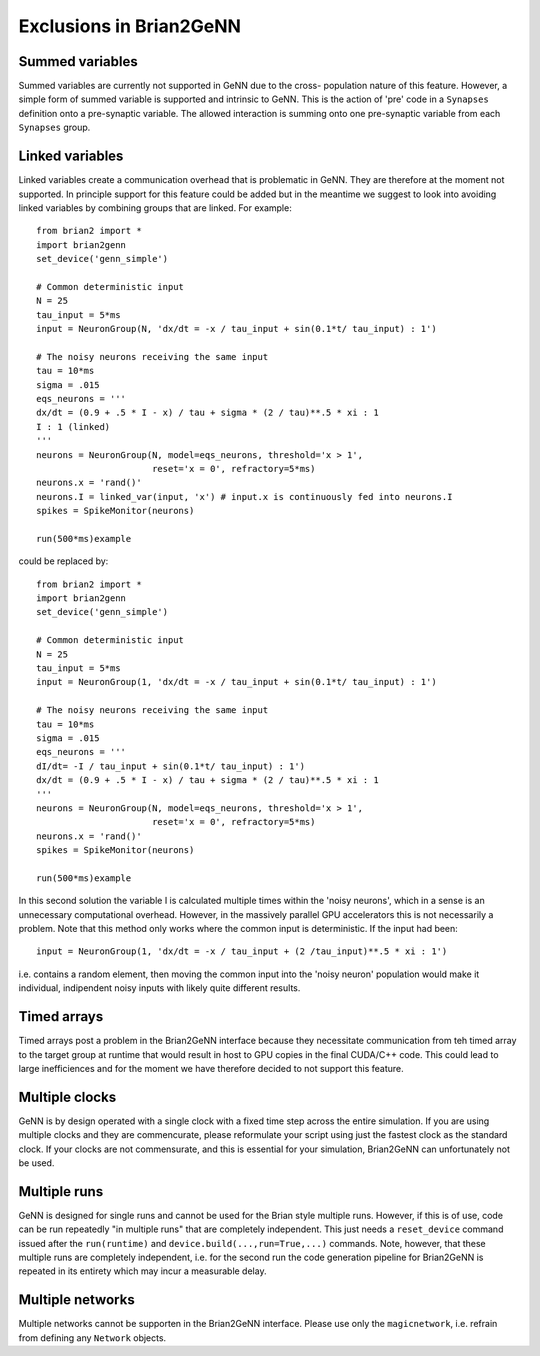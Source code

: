 Exclusions in Brian2GeNN
========================

Summed variables
--------------------
Summed variables are currently not supported in GeNN due to the cross-
population nature of this feature. However, a simple form of summed
variable is supported and intrinsic to GeNN. This is the action of
'pre' code in a ``Synapses`` definition onto a pre-synaptic
variable. The allowed interaction is summing onto one pre-synaptic
variable from each ``Synapses`` group.


Linked variables
--------------------
Linked variables create a communication overhead that is problematic in
GeNN. They are therefore at the moment not supported. In principle
support for this feature could be added but in the meantime we suggest
to look into avoiding linked variables by combining groups that are
linked.
For example::

  from brian2 import *
  import brian2genn
  set_device('genn_simple')

  # Common deterministic input
  N = 25
  tau_input = 5*ms
  input = NeuronGroup(N, 'dx/dt = -x / tau_input + sin(0.1*t/ tau_input) : 1')

  # The noisy neurons receiving the same input
  tau = 10*ms
  sigma = .015
  eqs_neurons = '''
  dx/dt = (0.9 + .5 * I - x) / tau + sigma * (2 / tau)**.5 * xi : 1
  I : 1 (linked)
  '''
  neurons = NeuronGroup(N, model=eqs_neurons, threshold='x > 1',
                        reset='x = 0', refractory=5*ms)
  neurons.x = 'rand()'
  neurons.I = linked_var(input, 'x') # input.x is continuously fed into neurons.I
  spikes = SpikeMonitor(neurons)

  run(500*ms)example

could be replaced by::

  from brian2 import *
  import brian2genn
  set_device('genn_simple')

  # Common deterministic input
  N = 25
  tau_input = 5*ms
  input = NeuronGroup(1, 'dx/dt = -x / tau_input + sin(0.1*t/ tau_input) : 1')

  # The noisy neurons receiving the same input
  tau = 10*ms
  sigma = .015
  eqs_neurons = '''
  dI/dt= -I / tau_input + sin(0.1*t/ tau_input) : 1')
  dx/dt = (0.9 + .5 * I - x) / tau + sigma * (2 / tau)**.5 * xi : 1
  '''
  neurons = NeuronGroup(N, model=eqs_neurons, threshold='x > 1',
                        reset='x = 0', refractory=5*ms)
  neurons.x = 'rand()'
  spikes = SpikeMonitor(neurons)

  run(500*ms)example

In this second solution the variable I is calculated multiple times
within the 'noisy neurons', which in a sense is an unnecessary
computational overhead. However, in the massively parallel GPU
accelerators this is not necessarily a problem. Note that this method
only works where the common input is deterministic. If the input had
been::

  input = NeuronGroup(1, 'dx/dt = -x / tau_input + (2 /tau_input)**.5 * xi : 1')

i.e. contains a random element, then moving the common input into the
'noisy neuron' population would make it individual, indipendent noisy
inputs with likely quite different results.


Timed arrays
--------------------
Timed arrays post a problem in the Brian2GeNN interface because they
necessitate communication from teh timed array to the target group at
runtime that would result in host to GPU copies in the final CUDA/C++
code. This could lead to large inefficiences and for the moment we
have therefore decided to not support this feature.


Multiple clocks
--------------------
GeNN is by design operated with a single clock with a fixed time step
across the entire simulation. If you are using multiple clocks and
they are commencurate, please reformulate your script using just the
fastest clock as the standard clock. If your clocks are not
commensurate, and this is essential for your simulation, Brian2GeNN
can unfortunately not be used.

Multiple runs
--------------------
GeNN is designed for single runs and cannot be used for the Brian style
multiple runs. However, if this is of use, code can be run repeatedly
"in multiple runs" that are completely independent. This just needs a
``reset_device`` command issued after the ``run(runtime)`` and
``device.build(...,run=True,...)`` commands. Note, however, that these
multiple runs are completely independent, i.e. for the second run the
code generation pipeline for Brian2GeNN is repeated in its entirety
which may incur a measurable delay.

Multiple networks
--------------------
Multiple networks cannot be supporten in the Brian2GeNN
interface. Please use only the ``magicnetwork``, i.e. refrain from
defining any ``Network`` objects.
